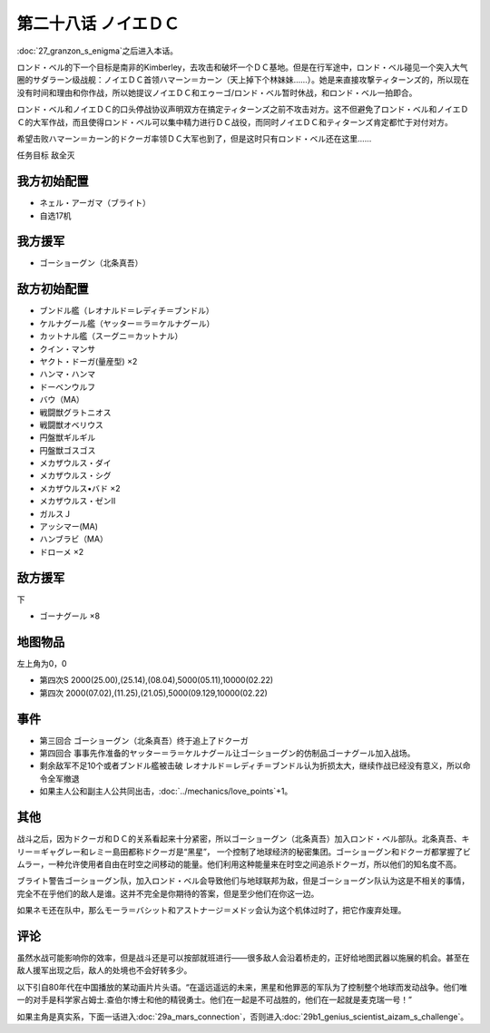 第二十八话 ノイエＤＣ
==============================

:doc:`27_granzon_s_enigma`\ 之后进入本话。

ロンド・ベル的下一个目标是南非的Kimberley，去攻击和破坏一个ＤＣ基地。但是在行军途中，ロンド・ベル碰见一个突入大气圈的サダラーン级战舰：ノイエＤＣ首领ハマーン＝カーン（天上掉下个林妹妹……）。她是来直接攻撃ティターンズ的，所以现在没有时间和理由和你作战，所以她提议ノイエＤＣ和エゥーゴ/ロンド・ベル暂时休战，和ロンド・ベル一拍即合。

ロンド・ベル和ノイエＤＣ的口头停战协议声明双方在搞定ティターンズ之前不攻击对方。这不但避免了ロンド・ベル和ノイエＤＣ的大军作战，而且使得ロンド・ベル可以集中精力进行ＤＣ战役，而同时ノイエＤＣ和ティターンズ肯定都忙于对付对方。

希望击败ハマーン＝カーン的ドクーガ率领ＤＣ大军也到了，但是这时只有ロンド・ベル还在这里……

任务目标	敌全灭

-----------------------------
我方初始配置
-----------------------------

* ネェル・アーガマ（ブライト）
* 自选17机

-----------------------------
我方援军
-----------------------------
* ゴーショーグン（北条真吾）

-----------------------------
敌方初始配置	
-----------------------------
* ブンドル艦（レオナルド＝レディチ＝ブンドル）
* ケルナグール艦（ヤッター＝ラ＝ケルナグール）
* カットナル艦（スーグニ＝カットナル）
* クイン・マンサ
* ヤクト・ドーガ(量産型) ×2
* ハンマ・ハンマ
* ドーベンウルフ                       
* バウ（MA）
* 戦闘獣グラトニオス
* 戦闘獣オベリウス
* 円盤獣ギルギル
* 円盤獣ゴスゴス
* メカザウルス・ダイ
* メカザウルス・シグ
* メカザウルス•バド ×2
* メカザウルス・ゼンII
* ガルスＪ
* アッシマー(MA)
* ハンブラビ（MA）
* ドローメ ×2

-----------------------------
敌方援军	
-----------------------------
下

* ゴーナグール ×8

-------------
地图物品
-------------

左上角为0，0

* 第四次S 2000(25.00),(25.14),(08.04),5000(05.11),10000(02.22) 
* 第四次 2000(07.02),(11.25),(21.05),5000(09.129,10000(02.22)

-------------
事件	
-------------

* 第三回合 ゴーショーグン（北条真吾）终于追上了ドクーガ
* 第四回合 事事先作准备的ヤッター＝ラ＝ケルナグール让ゴーショーグン的仿制品ゴーナグール加入战场。
* 剩余敌军不足10个或者ブンドル艦被击破 レオナルド＝レディチ＝ブンドル认为折损太大，继续作战已经没有意义，所以命令全军撤退
* 如果主人公和副主人公共同出击，\ :doc:`../mechanics/love_points`\ +1。

-------------
其他
-------------

战斗之后，因为ドクーガ和ＤＣ的关系看起来十分紧密，所以ゴーショーグン（北条真吾）加入ロンド・ベル部队。北条真吾、キリー＝ギャグレー和レミー島田都称ドクーガ是“黑星”， 一个控制了地球经济的秘密集团。ゴーショーグン和ドクーガ都掌握了ビムラー，一种允许使用者自由在时空之间移动的能量。他们利用这种能量来在时空之间追杀ドクーガ，所以他们的知名度不高。

ブライト警告ゴーショーグン队，加入ロンド・ベル会导致他们与地球联邦为敌，但是ゴーショーグン队认为这是不相关的事情，完全不在乎他们的敌人是谁。这并不完全是你期待的答案，但是至少他们在你这一边。

如果ネモ还在队中，那么モーラ＝バシット和アストナージ＝メドッ会认为这个机体过时了，把它作废弃处理。


-------------
评论
-------------

虽然水战可能影响你的效率，但是战斗还是可以按部就班进行——很多敌人会沿着桥走的，正好给地图武器以施展的机会。甚至在敌人援军出现之后，敌人的处境也不会好转多少。

以下引自80年代在中国播放的某动画片片头语。“在遥远遥远的未来，黑星和他罪恶的军队为了控制整个地球而发动战争。他们唯一的对手是科学家占姆士.查伯尔博士和他的精锐勇士。他们在一起是不可战胜的，他们在一起就是麦克瑞一号！”

如果主角是真实系，下面一话进入\ :doc:`29a_mars_connection`\ ，否则进入\ :doc:`29b1_genius_scientist_aizam_s_challenge`\ 。

